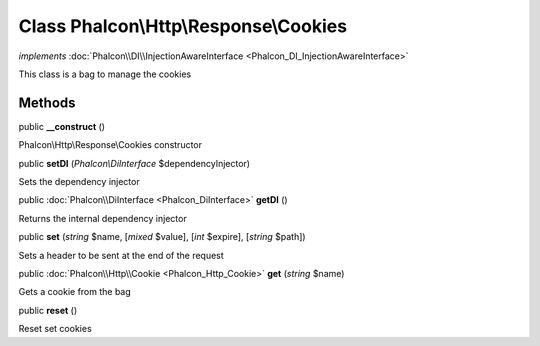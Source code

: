 Class **Phalcon\\Http\\Response\\Cookies**
==========================================

*implements* :doc:`Phalcon\\DI\\InjectionAwareInterface <Phalcon_DI_InjectionAwareInterface>`

This class is a bag to manage the cookies


Methods
---------

public  **__construct** ()

Phalcon\\Http\\Response\\Cookies constructor



public  **setDI** (*Phalcon\\DiInterface* $dependencyInjector)

Sets the dependency injector



public :doc:`Phalcon\\DiInterface <Phalcon_DiInterface>`  **getDI** ()

Returns the internal dependency injector



public  **set** (*string* $name, [*mixed* $value], [*int* $expire], [*string* $path])

Sets a header to be sent at the end of the request



public :doc:`Phalcon\\Http\\Cookie <Phalcon_Http_Cookie>`  **get** (*string* $name)

Gets a cookie from the bag



public  **reset** ()

Reset set cookies



